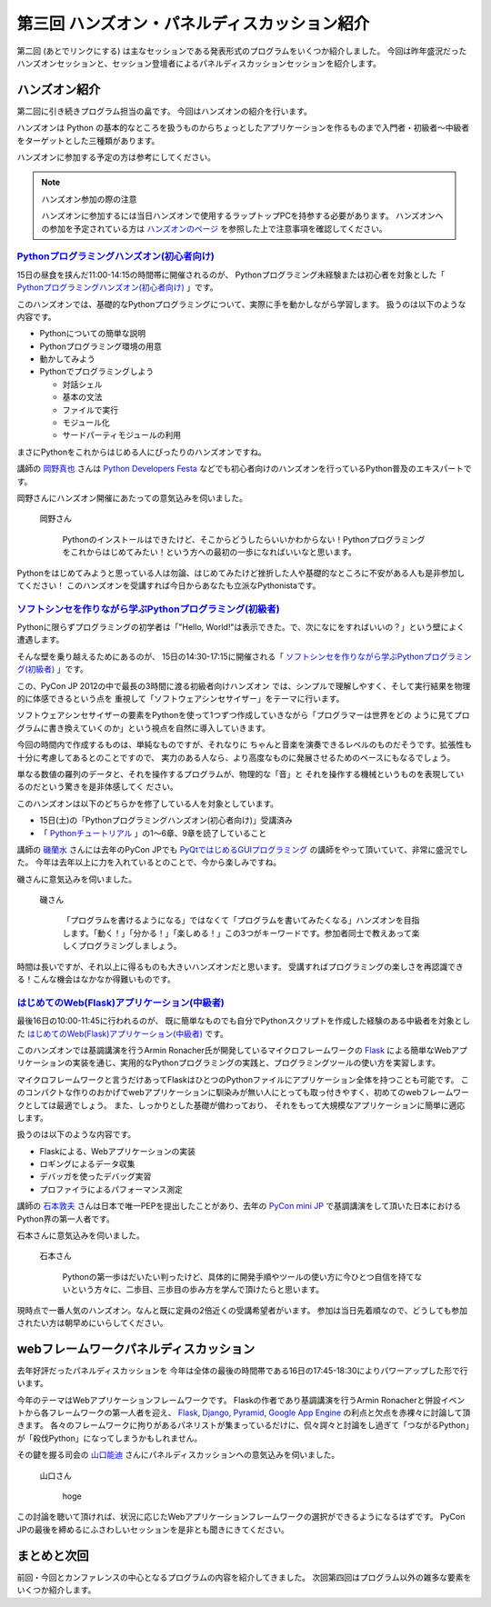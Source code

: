 ===============================================
 第三回 ハンズオン・パネルディスカッション紹介
===============================================

.. image:: /_static/pyconjp2012_logo_s.*
   :target: http://2012.pycon.jp/

第二回 (あとでリンクにする) は主なセッションである発表形式のプログラムをいくつか紹介しました。
今回は昨年盛況だったハンズオンセッションと、セッション登壇者によるパネルディスカッションセッションを紹介します。


ハンズオン紹介
==============

第二回に引き続きプログラム担当の畠です。
今回はハンズオンの紹介を行います。

ハンズオンは Python の基本的なところを扱うものからちょっとしたアプリケーションを作るものまで入門者・初級者〜中級者をターゲットとした三種類があります。

ハンズオンに参加する予定の方は参考にしてください。

.. note:: ハンズオン参加の際の注意

   ハンズオンに参加するには当日ハンズオンで使用するラップトップPCを持参する必要があります。
   ハンズオンへの参加を予定されている方は `ハンズオンのページ <http://2012.pycon.jp/program/handson.html>`_ を参照した上で注意事項を確認してください。


`Pythonプログラミングハンズオン(初心者向け) <http://2012.pycon.jp/program/handson.html#session-15-1100-room358-ja>`_
--------------------------------------------------------------------------------------------------------------------
15日の昼食を挟んだ11:00-14:15の時間帯に開催されるのが、
Pythonプログラミング未経験または初心者を対象とした「 `Pythonプログラミングハンズオン(初心者向け) <http://2012.pycon.jp/program/handson.html#session-15-1100-room358-ja>`_ 」です。

このハンズオンでは、基礎的なPythonプログラミングについて、実際に手を動かしながら学習します。
扱うのは以下のような内容です。

* Pythonについての簡単な説明
* Pythonプログラミング環境の用意
* 動かしてみよう
* Pythonでプログラミングしよう

  * 対話シェル
  * 基本の文法
  * ファイルで実行
  * モジュール化
  * サードパーティモジュールの利用

まさにPythonをこれからはじめる人にぴったりのハンズオンですね。

講師の `岡野真也 <http://twitter.com/tokibito>`_ さんは `Python Developers Festa <https://github.com/pyspa/pyfes>`_ などでも初心者向けのハンズオンを行っているPython普及のエキスパートです。

岡野さんにハンズオン開催にあたっての意気込みを伺いました。

.. figure:: /_static/tokibito.jpg

   岡野さん

        Pythonのインストールはできたけど、そこからどうしたらいいかわからない！Pythonプログラミングをこれからはじめてみたい！という方への最初の一歩になればいいなと思います。

Pythonをはじめてみようと思っている人は勿論、はじめてみたけど挫折した人や基礎的なところに不安がある人も是非参加してください！
このハンズオンを受講すれば今日からあなたも立派なPythonistaです。

`ソフトシンセを作りながら学ぶPythonプログラミング(初級者) <http://2012.pycon.jp/program/handson.html#session-15-1430-room358-ja>`_
-----------------------------------------------------------------------------------------------------------------------------------
Pythonに限らずプログラミングの初学者は「"Hello, World!"は表示できた。で、次になにをすればいいの？」という壁によく遭遇します。

そんな壁を乗り越えるためにあるのが、
15日の14:30-17:15に開催される「 `ソフトシンセを作りながら学ぶPythonプログラミング(初級者) <http://2012.pycon.jp/program/handson.html#session-15-1430-room358-ja>`_ 」です。

この、PyCon JP 2012の中で最長の3時間に渡る初級者向けハンズオン
では、シンプルで理解しやすく、そして実行結果を物理的に体感できるという点を
重視して「ソフトウェアシンセサイザー」をテーマに行います。

ソフトウェアシンセサイザーの要素をPythonを使って1つずつ作成していきながら「プログラマーは世界をどの
ように見てプログラムに書き換えていくのか」という視点を自然に導入していきます。

今回の時間内で作成するものは、単純なものですが、それなりに
ちゃんと音楽を演奏できるレベルのものだそうです。拡張性も十分に考慮してあるとのことですので、
実力のある人なら、より高度なものに発展させるためのベースにもなるでしょう。

単なる数値の羅列のデータと、それを操作するプログラムが、物理的な「音」と
それを操作する機械というものを表現しているのだという驚きを是非体感してく
ださい。

このハンズオンは以下のどちらかを修了している人を対象としています。

- 15日(土)の「Pythonプログラミングハンズオン(初心者向け)」受講済み
- 「 `Pythonチュートリアル <http://www.python.jp/doc/release/tutorial/index.html>`_ 」の1～6章、9章を読了していること

講師の `磯蘭水 <http://twitter.com/ransui>`_ さんには去年のPyCon JPでも `PyQtではじめるGUIプログラミング <http://2011.pycon.jp/program/talks#pyqtgui>`_ の講師をやって頂いていて、非常に盛況でした。
今年は去年以上に力を入れているとのことで、今から楽しみですね。

磯さんに意気込みを伺いました。

.. figure:: /_static/ransui.jpg

   磯さん

        「プログラムを書けるようになる」ではなくて「プログラムを書いてみたくなる」ハンズオンを目指します。「動く！」「分かる！」「楽しめる！」この3つがキーワードです。参加者同士で教えあって楽しくプログラミングしましょう。

時間は長いですが、それ以上に得るものも大きいハンズオンだと思います。
受講すればプログラミングの楽しさを再認識できる！こんな機会はなかなか得難いものです。


`はじめてのWeb(Flask)アプリケーション(中級者) <http://2012.pycon.jp/program/handson.html#session-16-1000-room358-ja>`_
-----------------------------------------------------------------------------------------------------------------------
最後16日の10:00-11:45に行われるのが、
既に簡単なものでも自分でPythonスクリプトを作成した経験のある中級者を対象とした  `はじめてのWeb(Flask)アプリケーション(中級者) <http://2012.pycon.jp/program/handson.html#session-16-1000-room358-ja>`_ です。

このハンズオンでは基調講演を行うArmin Ronacher氏が開発しているマイクロフレームワークの `Flask <http://flask.pocoo.org>`_ による簡単なWebアプリケーションの実装を通じ、実用的なPythonプログラミングの実践と、プログラミングツールの使い方を実習します。

マイクロフレームワークと言うだけあってFlaskはひとつのPythonファイルにアプリケーション全体を持つことも可能です。
このコンパクトな作りのおかげでwebアプリケーションに馴染みが無い人にとっても取っ付きやすく、初めてのwebフレームワークとしては最適でしょう。
また、しっかりとした基礎が備わっており、 それをもって大規模なアプリケーションに簡単に適応します。

扱うのは以下のような内容です。

* Flaskによる、Webアプリケーションの実装
* ロギングによるデータ収集
* デバッガを使ったデバッグ実習
* プロファイラによるパフォーマンス測定

講師の `石本敦夫 <http://twitter.com/atsuoishimoto>`_ さんは日本で唯一PEPを提出したことがあり、去年の
`PyCon mini JP <https://sites.google.com/site/pyconminijp/>`_
で基調講演をして頂いた日本におけるPython界の第一人者です。

石本さんに意気込みを伺いました。

.. figure:: /_static/atsuo.jpg

   石本さん

        Pythonの第一歩はだいたい判ったけど、具体的に開発手順やツールの使い方に今ひとつ自信を持てないという方々に、二歩目、三歩目の歩み方を学んで頂けたらと思います。


現時点で一番人気のハンズオン。なんと既に定員の2倍近くの受講希望者がいます。
参加は当日先着順なので、どうしても参加されたい方は朝早めにいらしてください。

webフレームワークパネルディスカッション
=======================================

去年好評だったパネルディスカッションを
今年は全体の最後の時間帯である16日の17:45-18:30によりパワーアップした形で行います。

今年のテーマはWebアプリケーションフレームワークです。
Flaskの作者であり基調講演を行うArmin Ronacherと併設イベントから各フレームワークの第一人者を迎え、
`Flask <http://flask.pocoo.org>`_, `Django <https://www.djangoproject.com/>`_, `Pyramid <http://www.pylonsproject.org/>`_, `Google App Engine <https://developers.google.com/appengine/?hl=ja>`_ の利点と欠点を赤裸々に討論して頂きます。
各々のフレームワークに拘りがあるパネリストが集まっているだけに、侃々諤々と討論をし過ぎて「つながるPython」が「殺伐Python」になってしまうかもしれません。

その鍵を握る司会の `山口能迪 <http://twitter.com/ymotongpoo>`_ さんにパネルディスカッションへの意気込みを伺いました。

.. figure:: http://2012.pycon.jp/_images/ymotongpoo.png

   山口さん

        hoge


この討論を聴いて頂ければ、状況に応じたWebアプリケーションフレームワークの選択ができるようになるはずです。
PyCon JPの最後を締めるにふさわしいセッションを是非とも聞きにきてください。


まとめと次回
============

前回・今回とカンファレンスの中心となるプログラムの内容を紹介してきました。
次回第四回はプログラム以外の雑多な要素をいくつか紹介します。

